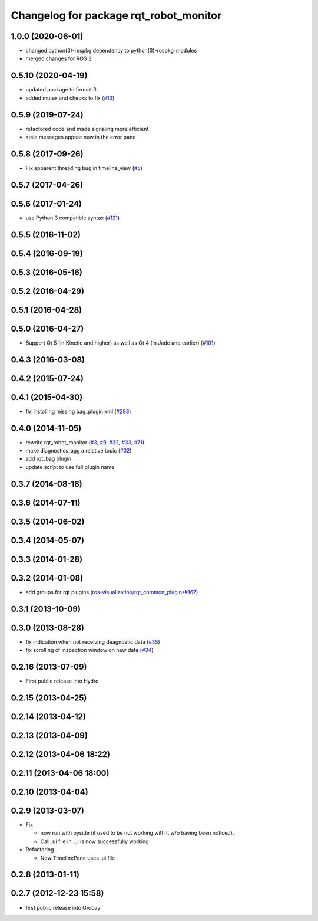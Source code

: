 ^^^^^^^^^^^^^^^^^^^^^^^^^^^^^^^^^^^^^^^
Changelog for package rqt_robot_monitor
^^^^^^^^^^^^^^^^^^^^^^^^^^^^^^^^^^^^^^^

1.0.0 (2020-06-01)
------------------
* changed python(3)-rospkg dependency to python(3)-rospkg-modules
* merged changes for ROS 2

0.5.10 (2020-04-19)
-------------------
* updated package to format 3
* added mutex and checks to fix (`#13 <https://github.com/ros-visualization/rqt_robot_monitor/issues/13>`_)

0.5.9 (2019-07-24)
-----------
* refactored code and made signaling more efficient
* stale messages appear now in the error pane

0.5.8 (2017-09-26)
------------------
* Fix apparent threading bug in timeline_view (`#5 <https://github.com/ros-visualization/rqt_robot_monitor/pull/5>`_)

0.5.7 (2017-04-26)
------------------

0.5.6 (2017-01-24)
------------------
* use Python 3 compatible syntax (`#121 <https://github.com/ros-visualization/rqt_robot_plugins/pull/121>`_)

0.5.5 (2016-11-02)
------------------

0.5.4 (2016-09-19)
------------------

0.5.3 (2016-05-16)
------------------

0.5.2 (2016-04-29)
------------------

0.5.1 (2016-04-28)
------------------

0.5.0 (2016-04-27)
------------------
* Support Qt 5 (in Kinetic and higher) as well as Qt 4 (in Jade and earlier) (`#101 <https://github.com/ros-visualization/rqt_robot_plugins/pull/101>`_)

0.4.3 (2016-03-08)
------------------

0.4.2 (2015-07-24)
------------------

0.4.1 (2015-04-30)
------------------
* fix installing missing bag_plugin xml (`#288 <https://github.com/ros-visualization/rqt_common_plugins/issues/288>`_)

0.4.0 (2014-11-05)
------------------
* rewrite rqt_robot_monitor (`#3 <https://github.com/ros-visualization/rqt_robot_plugins/issues/3>`_, `#9 <https://github.com/ros-visualization/rqt_robot_plugins/issues/9>`_, `#32 <https://github.com/ros-visualization/rqt_robot_plugins/issues/32>`_, `#33 <https://github.com/ros-visualization/rqt_robot_plugins/issues/33>`_, `#71 <https://github.com/ros-visualization/rqt_robot_plugins/issues/71>`_)
* make diagnostics_agg a relative topic (`#32 <https://github.com/ros-visualization/rqt_robot_plugins/issues/32>`_)
* add rqt_bag plugin
* update script to use full plugin name

0.3.7 (2014-08-18)
------------------

0.3.6 (2014-07-11)
------------------

0.3.5 (2014-06-02)
------------------

0.3.4 (2014-05-07)
------------------

0.3.3 (2014-01-28)
------------------

0.3.2 (2014-01-08)
------------------
* add groups for rqt plugins (`ros-visualization/rqt_common_plugins#167 <https://github.com/ros-visualization/rqt_common_plugins/issues/167>`_)

0.3.1 (2013-10-09)
------------------

0.3.0 (2013-08-28)
------------------
* fix indication when not receiving deagnostic data (`#35 <https://github.com/ros-visualization/rqt_robot_plugins/issues/35>`_)
* fix scrolling of inspection window on new data (`#34 <https://github.com/ros-visualization/rqt_robot_plugins/issues/34>`_)

0.2.16 (2013-07-09)
-------------------
* First public release into Hydro

0.2.15 (2013-04-25)
-------------------

0.2.14 (2013-04-12)
-------------------

0.2.13 (2013-04-09)
-------------------

0.2.12 (2013-04-06 18:22)
-------------------------

0.2.11 (2013-04-06 18:00)
-------------------------

0.2.10 (2013-04-04)
-------------------

0.2.9 (2013-03-07)
------------------
* Fix

  * now run with pyside (it used to be not working with it w/o having been noticed).
  * Call .ui file in .ui is now successfully working

* Refactoring

  * Now TimelinePane uses .ui file

0.2.8 (2013-01-11)
------------------

0.2.7 (2012-12-23 15:58)
------------------------
* first public release into Groovy
